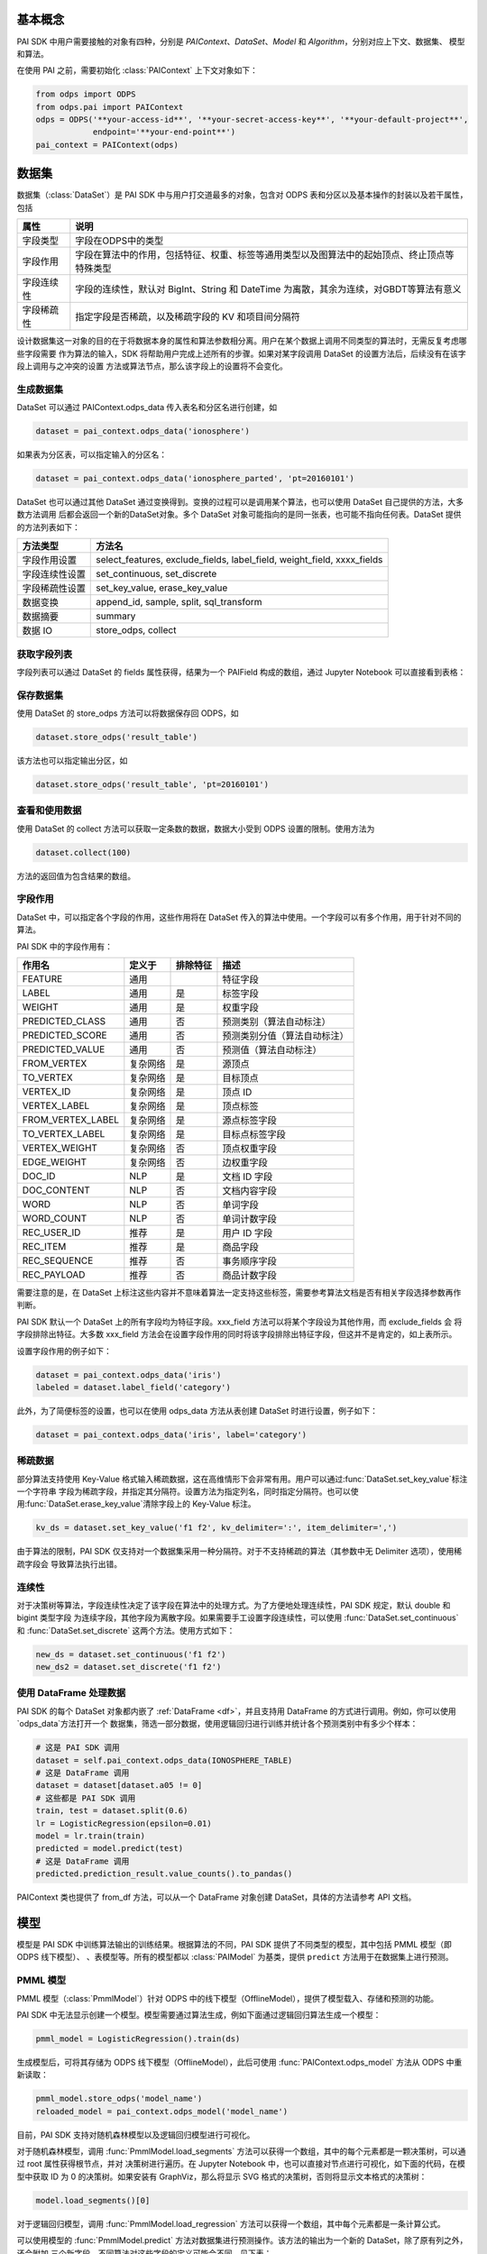 .. _pai_basic:
.. py:currentmodule:: odps.pai


============
基本概念
============

PAI SDK 中用户需要接触的对象有四种，分别是 `PAIContext`、`DataSet`、`Model` 和 `Algorithm`，分别对应上下文、数据集、
模型和算法。

在使用 PAI 之前，需要初始化 :class:`PAIContext` 上下文对象如下：

.. code-block:: python

    from odps import ODPS
    from odps.pai import PAIContext
    odps = ODPS('**your-access-id**', '**your-secret-access-key**', '**your-default-project**',
                endpoint='**your-end-point**')
    pai_context = PAIContext(odps)

===========
数据集
===========

数据集（:class:`DataSet`）是 PAI SDK 中与用户打交道最多的对象，包含对 ODPS 表和分区以及基本操作的封装以及若干属性，包括

=========== ==========================================================================================
属性         说明
=========== ==========================================================================================
字段类型      字段在ODPS中的类型
字段作用      字段在算法中的作用，包括特征、权重、标签等通用类型以及图算法中的起始顶点、终止顶点等特殊类型
字段连续性     字段的连续性，默认对 BigInt、String 和 DateTime 为离散，其余为连续，对GBDT等算法有意义
字段稀疏性     指定字段是否稀疏，以及稀疏字段的 KV 和项目间分隔符
=========== ==========================================================================================

设计数据集这一对象的目的在于将数据本身的属性和算法参数相分离。用户在某个数据上调用不同类型的算法时，无需反复考虑哪些字段需要
作为算法的输入，SDK 将帮助用户完成上述所有的步骤。如果对某字段调用 DataSet 的设置方法后，后续没有在该字段上调用与之冲突的设置
方法或算法节点，那么该字段上的设置将不会变化。

生成数据集
==============

DataSet 可以通过 PAIContext.odps_data 传入表名和分区名进行创建，如

.. code-block:: python

    dataset = pai_context.odps_data('ionosphere')

如果表为分区表，可以指定输入的分区名：

.. code-block:: python

    dataset = pai_context.odps_data('ionosphere_parted', 'pt=20160101')

DataSet 也可以通过其他 DataSet 通过变换得到。变换的过程可以是调用某个算法，也可以使用 DataSet 自己提供的方法，大多数方法调用
后都会返回一个新的DataSet对象。多个 DataSet 对象可能指向的是同一张表，也可能不指向任何表。DataSet 提供的方法列表如下：

================ ==========================================================================================
方法类型          方法名
================ ==========================================================================================
字段作用设置       select_features, exclude_fields, label_field, weight_field, xxxx_fields
字段连续性设置     set_continuous, set_discrete
字段稀疏性设置     set_key_value, erase_key_value
数据变换           append_id, sample, split, sql_transform
数据摘要           summary
数据 IO           store_odps, collect
================ ==========================================================================================

获取字段列表
============
字段列表可以通过 DataSet 的 fields 属性获得，结果为一个 PAIField 构成的数组，通过 Jupyter Notebook 可以直接看到表格：

.. raw:: html

    <div style='padding-bottom: 30px'>
    <table border="1" class="dataframe" cellpadding="3">
        <thead>
            <tr><th>Field</th><th>Type</th><th>Roles</th><th>Continuity</th></tr>
        </thead>
        <tbody>
            <tr><td>sepal_length</td><td>double</td><td>FEATURE</td><td>Continuous</td></tr>
            <tr><td>sepal_width</td><td>double</td><td>FEATURE</td><td>Continuous</td></tr>
            <tr><td>petal_length</td><td>double</td><td>FEATURE</td><td>Continuous</td></tr>
            <tr><td>petal_width</td><td>double</td><td>FEATURE</td><td>Continuous</td></tr>
            <tr><td>category</td><td>string</td><td>LABEL</td><td>Discrete</td></tr>
        </tbody>
    </table>
    </div>

保存数据集
===========

使用 DataSet 的 store_odps 方法可以将数据保存回 ODPS，如

.. code-block:: python

    dataset.store_odps('result_table')

该方法也可以指定输出分区，如

.. code-block:: python

    dataset.store_odps('result_table', 'pt=20160101')

查看和使用数据
===============
使用 DataSet 的 collect 方法可以获取一定条数的数据，数据大小受到 ODPS 设置的限制。使用方法为

.. code-block:: python

    dataset.collect(100)

方法的返回值为包含结果的数组。

.. _pai_field_role:

字段作用
===========

DataSet 中，可以指定各个字段的作用，这些作用将在 DataSet 传入的算法中使用。一个字段可以有多个作用，用于针对不同的算法。

PAI SDK 中的字段作用有：

=================== ========== ============== ===========================
作用名               定义于     排除特征        描述
=================== ========== ============== ===========================
FEATURE              通用                      特征字段
LABEL                通用       是             标签字段
WEIGHT               通用       是             权重字段
PREDICTED_CLASS      通用       否             预测类别（算法自动标注）
PREDICTED_SCORE      通用       否             预测类别分值（算法自动标注）
PREDICTED_VALUE      通用       否             预测值（算法自动标注）
FROM_VERTEX          复杂网络   是             源顶点
TO_VERTEX            复杂网络   是             目标顶点
VERTEX_ID            复杂网络   是             顶点 ID
VERTEX_LABEL         复杂网络   是             顶点标签
FROM_VERTEX_LABEL    复杂网络   是             源点标签字段
TO_VERTEX_LABEL      复杂网络   是             目标点标签字段
VERTEX_WEIGHT        复杂网络   否             顶点权重字段
EDGE_WEIGHT          复杂网络   否             边权重字段
DOC_ID               NLP        是             文档 ID 字段
DOC_CONTENT          NLP        否             文档内容字段
WORD                 NLP        否             单词字段
WORD_COUNT           NLP        否             单词计数字段
REC_USER_ID          推荐       是             用户 ID 字段
REC_ITEM             推荐       是             商品字段
REC_SEQUENCE         推荐       否             事务顺序字段
REC_PAYLOAD          推荐       否             商品计数字段
=================== ========== ============== ===========================

需要注意的是，在 DataSet 上标注这些内容并不意味着算法一定支持这些标签，需要参考算法文档是否有相关字段选择参数再作判断。

PAI SDK 默认一个 DataSet 上的所有字段均为特征字段。xxx_field 方法可以将某个字段设为其他作用，而 exclude_fields 会
将字段排除出特征。大多数 xxx_field 方法会在设置字段作用的同时将该字段排除出特征字段，但这并不是肯定的，如上表所示。

设置字段作用的例子如下：

.. code-block:: python

    dataset = pai_context.odps_data('iris')
    labeled = dataset.label_field('category')

此外，为了简便标签的设置，也可以在使用 odps_data 方法从表创建 DataSet 时进行设置，例子如下：

.. code-block:: python

    dataset = pai_context.odps_data('iris', label='category')

稀疏数据
=========================
部分算法支持使用 Key-Value 格式输入稀疏数据，这在高维情形下会非常有用。用户可以通过:func:`DataSet.set_key_value`标注一个字符串
字段为稀疏字段，并指定其分隔符。设置方法为指定列名，同时指定分隔符。也可以使用:func:`DataSet.erase_key_value`清除字段上的
Key-Value 标注。

.. code-block:: python

    kv_ds = dataset.set_key_value('f1 f2', kv_delimiter=':', item_delimiter=',')

由于算法的限制，PAI SDK 仅支持对一个数据集采用一种分隔符。对于不支持稀疏的算法（其参数中无 Delimiter 选项），使用稀疏字段会
导致算法执行出错。

连续性
=========================
对于决策树等算法，字段连续性决定了该字段在算法中的处理方式。为了方便地处理连续性，PAI SDK 规定，默认 double 和 bigint 类型字段
为连续字段，其他字段为离散字段。如果需要手工设置字段连续性，可以使用 :func:`DataSet.set_continuous` 和
:func:`DataSet.set_discrete` 这两个方法。使用方式如下：

.. code-block:: python

    new_ds = dataset.set_continuous('f1 f2')
    new_ds2 = dataset.set_discrete('f1 f2')

使用 DataFrame 处理数据
=========================

PAI SDK 的每个 DataSet 对象都内嵌了 :ref:`DataFrame <df>`，并且支持用 DataFrame 的方式进行调用。例如，你可以使用`odps_data`方法打开一个
数据集，筛选一部分数据，使用逻辑回归进行训练并统计各个预测类别中有多少个样本：

.. code-block:: python

    # 这是 PAI SDK 调用
    dataset = self.pai_context.odps_data(IONOSPHERE_TABLE)
    # 这是 DataFrame 调用
    dataset = dataset[dataset.a05 != 0]
    # 这些都是 PAI SDK 调用
    train, test = dataset.split(0.6)
    lr = LogisticRegression(epsilon=0.01)
    model = lr.train(train)
    predicted = model.predict(test)
    # 这是 DataFrame 调用
    predicted.prediction_result.value_counts().to_pandas()

PAIContext 类也提供了 from_df 方法，可以从一个 DataFrame 对象创建 DataSet，具体的方法请参考 API 文档。

.. _pai_models:

===========
模型
===========

模型是 PAI SDK 中训练算法输出的训练结果。根据算法的不同，PAI SDK 提供了不同类型的模型，其中包括 PMML 模型（即 ODPS 线下模型）、
、表模型等。所有的模型都以 :class:`PAIModel` 为基类，提供 ``predict`` 方法用于在数据集上进行预测。

PMML 模型
==========
PMML 模型（:class:`PmmlModel`）针对 ODPS 中的线下模型（OfflineModel），提供了模型载入、存储和预测的功能。

PAI SDK 中无法显示创建一个模型。模型需要通过算法生成，例如下面通过逻辑回归算法生成一个模型：

.. code-block:: python

    pmml_model = LogisticRegression().train(ds)

生成模型后，可将其存储为 ODPS 线下模型（OfflineModel），此后可使用 :func:`PAIContext.odps_model` 方法从 ODPS 中重新读取：

.. code-block:: python

    pmml_model.store_odps('model_name')
    reloaded_model = pai_context.odps_model('model_name')

目前，PAI SDK 支持对随机森林模型以及逻辑回归模型进行可视化。

对于随机森林模型，调用 :func:`PmmlModel.load_segments` 方法可以获得一个数组，其中的每个元素都是一颗决策树，可以通过 root 属性获得根节点，并对
决策树进行遍历。在 Jupyter Notebook 中，也可以直接对节点进行可视化，如下面的代码，在模型中获取 ID 为 0 的决策树。如果安装有
GraphViz，那么将显示 SVG 格式的决策树，否则将显示文本格式的决策树：

.. code-block:: python

    model.load_segments()[0]

对于逻辑回归模型，调用 :func:`PmmlModel.load_regression` 方法可以获得一个数组，其中每个元素都是一条计算公式。

可以使用模型的 :func:`PmmlModel.predict` 方法对数据集进行预测操作。该方法的输出为一个新的 DataSet，除了原有列之外，还会附加
三个新字段。不同算法对这些字段的定义可能会不同，见下表：

==================== ======== ====================================================
 字段名               类型      注释
==================== ======== ====================================================
 prediction_result    string   分类算法预测标签，回归算法不适用
 prediction_score     double   分类算法权重值，对回归算法为预测结果
 prediction_detail    string   分类算法各个类别的权重值，回归算法不适用
==================== ======== ====================================================

预测时，只需要将需要预测的数据集作为参数并设置其特征即可，默认使用全部字段作为特征：

.. code-block:: python

    predicted = pmml_model.predict(input_ds.exclude_fields('label'))

表模型
==========
表模型（:class:`TablesModel`）为 PAI SDK 为方便部分将 ODPS 表作为输出的算法而设计，对应 ODPS 中的一张或几张表。这些表的表名
组成为 ``otm_模型名__表后缀``。例如，当模型名为 output_model，其中包含一张后缀为 model 的表时，该表在 ODPS 中的实际名称为
otm_output_model__model。

与 PMML 模型类似，PAI SDK 无法显示创建一个表模型，需要通过使用 TablesModel 的算法输出，例如下面通过核 SVM 算法生成一个表模型：

.. code-block:: python

    tables_model = KernelSVM().train(input_ds)

生成模型后，可存储为 ODPS 表，调用方法为:func:`TablesModel.store_odps`：

.. code-block:: python

    tables_model.store_odps('model_name')

可通过 PAIContext 提供的 list_tables_model 方法列出某个 Project 内的所有 TablesModel，也可以通过 odps_tables_model 方法进行
载入：

.. code-block:: python

    models = pai_context.list_tables_model('model_prefix')
    tables_model = pai_context.odps_tables_model('model_name')

表模型也拥有 predict 方法，可对数据集进行预测，但输出列不确定，一部分分类算法不支持输出 predict 列，具体需要参考各算法文档。

推荐模型
==========
推荐模型（:class:`TablesRecommendModel`）建立在表模型基础上，除了正常的 predict 方法外，还拥有 recommend 方法，可计算推荐结果。
该模型也可使用 :func:`PAIContext.odps_tables_model` 进行加载，PAI SDK 会自动判别类型。


===========
执行
===========


延迟执行
============

在 PAI SDK 中，我们将每个算法看作一个 Node，每个 Node 有若干个输入和输出，我们称之为 Port 。不同 Node 间通过数据的流动相连，
形成一个有向无环图。在 PAI SDK 中，每个输出 Port 可以唯一绑定一个 DataSet 或者 TrainedModel，而每一行用户代码都会通过 DataSet
提供的上游 Node 信息将该 Node 与下游 Node 相连。

PAI SDK 不会立即执行每一个 Node 对应的操作，而是等到 IO、Collect 或者 Metrics 操作被执行时，方才执行先前相关的操作。如下面的
代码段：

.. code-block:: python

    dataset1, dataset2 = pai_context.odps_data('iris').split(0.5)
    standardize(dataset1).store_odps('iris_part_std')
    normalize(dataset2)

代码中的标准化（standardize）操作会被执行，因为dataset1这条链路上执行了store_odps操作。而归一化（normalize）操作则不会被执行，
因为其链路中并不存在任何触发执行的代码。

采用延迟执行的好处有三。首先，对于存在分支的流程，延迟执行能帮助 PAI SDK 决定哪些步骤可以并行化，从而能够尽可能地利用计算资源。
其次，对于多个输出的情形，例如 TripleLDA，如果用户书写了下面的代码

.. code-block:: python

    word_stats, _, _, _, _, _ = TripleLDA(topic_num=2).transform(freq)

PAI SDK 可以使用 GC 获得真正需要的输出个数，从而避免了多余的输出操作。最后，延迟执行也能够帮助用户更快地搭建算法流程。

如果需要某个步骤立即执行，也可以在相应的 DataSet 或 Model 上执行 persist() 方法。此时，该数据对象对应的节点及所有依赖节点都将被执行。

查看执行步骤
============
PAI SDK 支持用户查看某个数据对象的执行步骤。用户只需要在 DataSet 或 Model 对象上调用 show_steps 方法即可显示该数据的执行步骤。

例如，下面的代码

.. code-block:: python

    train, test = ds.split(0.5)
    algo = LogisticRegression(tree_num=10)
    model = algo.train(train)
    predicted = model.predict(test)

执行

.. code-block:: python

    predicted.show_steps()

后，Jupyter Notebook 会显示执行步骤 DAG 图如下：

.. image:: _static/pai_show_steps.svg
